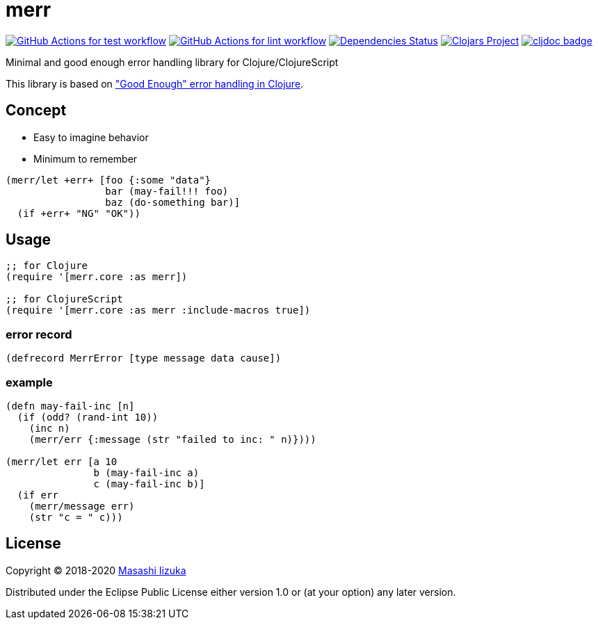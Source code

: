 = merr

image:https://github.com/liquidz/merr/workflows/test/badge.svg["GitHub Actions for test workflow", link="https://github.com/liquidz/merr/actions?query=workflow%3Atest"]
image:https://github.com/liquidz/merr/workflows/lint/badge.svg["GitHub Actions for lint workflow", link="https://github.com/liquidz/merr/actions?query=workflow%3Alint"]
image:https://versions.deps.co/liquidz/merr/status.svg["Dependencies Status", link="https://versions.deps.co/liquidz/merr"]
image:https://img.shields.io/clojars/v/merr.svg["Clojars Project", link="https://clojars.org/merr"]
image:https://cljdoc.xyz/badge/merr/merr["cljdoc badge", link="https://cljdoc.xyz/d/merr/merr/CURRENT"]

Minimal and good enough error handling library for Clojure/ClojureScript

This library is based on https://adambard.com/blog/acceptable-error-handling-in-clojure/["Good Enough" error handling in Clojure].

== Concept

* Easy to imagine behavior
* Minimum to remember

[source,clojure]
----
(merr/let +err+ [foo {:some "data"}
                 bar (may-fail!!! foo)
                 baz (do-something bar)]
  (if +err+ "NG" "OK"))
----

== Usage

[source,clojure]
----
;; for Clojure
(require '[merr.core :as merr])

;; for ClojureScript
(require '[merr.core :as merr :include-macros true])
----

=== error record

[source,clojure]
----
(defrecord MerrError [type message data cause])
----

=== example

[source,clojure]
----
(defn may-fail-inc [n]
  (if (odd? (rand-int 10))
    (inc n)
    (merr/err {:message (str "failed to inc: " n)})))

(merr/let err [a 10
               b (may-fail-inc a)
               c (may-fail-inc b)]
  (if err
    (merr/message err)
    (str "c = " c)))
----

== License

Copyright © 2018-2020 https://twitter.com/uochan[Masashi Iizuka]

Distributed under the Eclipse Public License either version 1.0 or (at your option) any later version.
